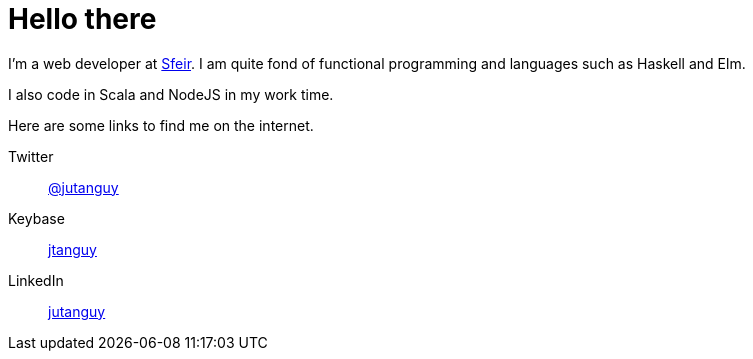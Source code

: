 = Hello there

I'm a web developer at link:https://www.sfeir.com[Sfeir]. I am quite fond of functional
programming and languages such as Haskell and Elm.

I also code in Scala and NodeJS in my work time.

Here are some links to find me on the internet.

Twitter::
link:https://twitter.com/jutanguy[@jutanguy]
Keybase::
link:https://keybase.io/jtanguy[jtanguy]
LinkedIn::
link:https://www.linkedin.com/in/jutanguy[jutanguy]
